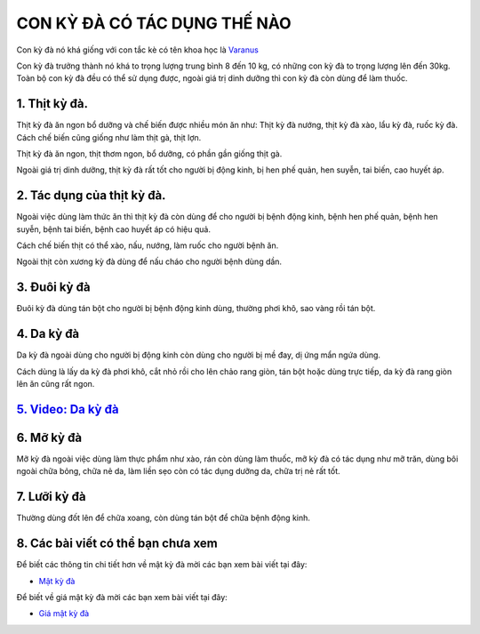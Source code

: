 ==============================
CON KỲ ĐÀ CÓ TÁC DỤNG THẾ NÀO
==============================

Con kỳ đà nó khá giống với con tắc kè có tên khoa học là `Varanus <https://vi.wikipedia.org/wiki/K%E1%BB%B3_%C4%91%C3%A0>`_

Con kỳ đà trưởng thành nó khá to trọng lượng trung bình 8 đến 10 kg, có những con kỳ đà to trọng lượng lên đến 30kg. Toàn bộ con kỳ đà đều có thể sử dụng được, ngoài giá trị dinh dưỡng thì con kỳ đà còn dùng để làm thuốc.

.. image:: /img/con-ky-da.jpg
   :alt: "con-ky-da"
   :align: center

**************
1. Thịt kỳ đà.
**************
Thịt kỳ đà ăn ngon bổ dưỡng và chế biến được nhiều món ăn như: Thịt kỳ đà nướng, thịt kỳ đà xào, lẩu kỳ đà, ruốc kỳ đà. Cách chế biến cũng giống như làm thịt gà, thịt lợn. 

Thịt kỳ đà ăn ngon, thịt thơm ngon, bổ dưỡng, có phần gần giống thịt gà.

Ngoài giá trị dinh dưỡng, thịt kỳ đà rất tốt cho người bị động kinh, bị hen phế quản, hen suyễn, tai biến, cao huyết áp.

.. image:: /img/thit-ky-da-nuong.jpg
   :alt: "thit-ky-da-nuong"
   :align: center

***************************
2. Tác dụng của thịt kỳ đà.
***************************

Ngoài việc dùng làm thức ăn thì thịt kỳ đà còn dùng để cho người bị bệnh động kinh, bệnh hen phế quản, bệnh hen suyễn, bệnh tai biến, bệnh cao huyết áp có hiệu quả.

Cách chế biến thịt có thể xào, nấu, nướng, làm ruốc cho người bệnh ăn.

Ngoài thịt còn xương kỳ đà dùng để nấu cháo cho người bệnh dùng dần. 

*************
3. Đuôi kỳ đà
*************

Đuôi kỳ đà dùng tán bột cho người bị bệnh động kinh dùng, thường phơi khô, sao vàng rồi tán bột.

***********
4. Da kỳ đà
***********
Da kỳ đà ngoài dùng cho người bị động kinh còn dùng cho người bị mề đay, dị ứng mẩn ngứa dùng.

Cách dùng là lấy da kỳ đà phơi khô, cắt nhỏ rồi cho lên chảo rang giòn, tán bột hoặc dùng trực tiếp, da kỳ đà rang giòn lên ăn cũng rất ngon.

.. image:: /img/da-ky-da.jpg
   :alt: "da-ky-da"
   :align: center

***************************************************
`5. Video: Da kỳ đà <https://youtu.be/LphhZ3_KCII>`_
***************************************************

.. raw:: html

    <div style="text-align: center; margin-bottom: 2em;">

        <iframe width="560" height="315" src="https://www.youtube.com/embed/LphhZ3_KCII" frameborder="0" allow="accelerometer; autoplay; clipboard-write; encrypted-media; gyroscope; picture-in-picture" allowfullscreen></iframe>

    </div>


***********
6. Mỡ kỳ đà
***********
Mỡ kỳ đà ngoài việc dùng làm thực phẩm như xào, rán còn dùng làm thuốc, mỡ kỳ đà có tác dụng như mỡ trăn, dùng bôi ngoài chữa bỏng, chữa nẻ da, làm liền sẹo còn có tác dụng dưỡng da, chữa trị nẻ rất tốt.

*************
7. Lưỡi kỳ đà
*************
Thường dùng đốt lên để chữa xoang, còn dùng tán bột để chữa bệnh động kinh.
 
***********************************
8. Các bài viết có thể bạn chưa xem
***********************************

Để biết các thông tin chi tiết hơn về mật kỳ đà mời các bạn xem bài viết tại đây: 

+ `Mật kỳ đà <https://matkyda.readthedocs.io/en/latest/mat-ky-da.html>`_

Để biết về giá mật kỳ đà mời các bạn xem bài viết tại đây:

+ `Giá mật kỳ đà <https://matkyda.readthedocs.io/en/latest/gia-mat-ky-da.html>`_
